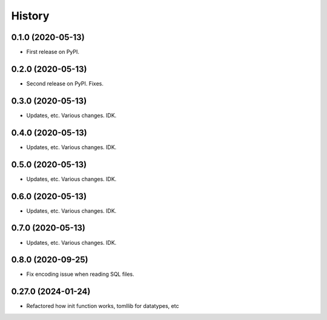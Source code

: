 =======
History
=======

0.1.0 (2020-05-13)
------------------

* First release on PyPI.


0.2.0 (2020-05-13)
------------------

* Second release on PyPI. Fixes.


0.3.0 (2020-05-13)
------------------

* Updates, etc. Various changes. IDK.


0.4.0 (2020-05-13)
------------------

* Updates, etc. Various changes. IDK.


0.5.0 (2020-05-13)
------------------

* Updates, etc. Various changes. IDK.


0.6.0 (2020-05-13)
------------------

* Updates, etc. Various changes. IDK.


0.7.0 (2020-05-13)
------------------

* Updates, etc. Various changes. IDK.


0.8.0 (2020-09-25)
------------------

* Fix encoding issue when reading SQL files.


0.27.0 (2024-01-24)
------------------

* Refactored how init function works, tomllib for datatypes, etc

